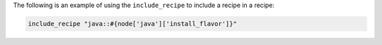 .. This is an included how-to. 

The following is an example of using the ``include_recipe`` to include a recipe in a recipe:

.. code-block:: ruby

   include_recipe "java::#{node['java']['install_flavor']}"
